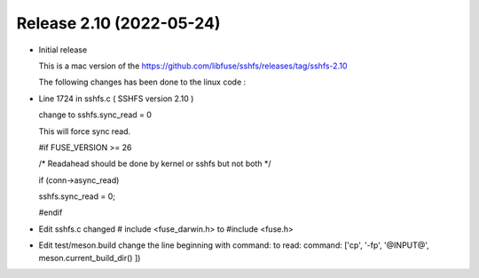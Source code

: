 




Release 2.10 (2022-05-24)
--------------------------

* 	Initial release 

	This is a mac version of the 
	https://github.com/libfuse/sshfs/releases/tag/sshfs-2.10

	The following changes has been done to the linux code : 




*	Line 1724 in sshfs.c ( SSHFS version 2.10 )

	change to sshfs.sync_read = 0

	This will force sync read.

	#if FUSE_VERSION >= 26

	/* Readahead should be done by kernel or sshfs but not both */
	
	if (conn->async_read)
	
	sshfs.sync_read = 0;
		
	#endif



*	Edit sshfs.c
	changed # include <fuse_darwin.h> to #include <fuse.h>



*	Edit test/meson.build
	change the line beginning with command: to read: 
	command: ['cp', '-fp', '@INPUT@', meson.current_build_dir() ])

